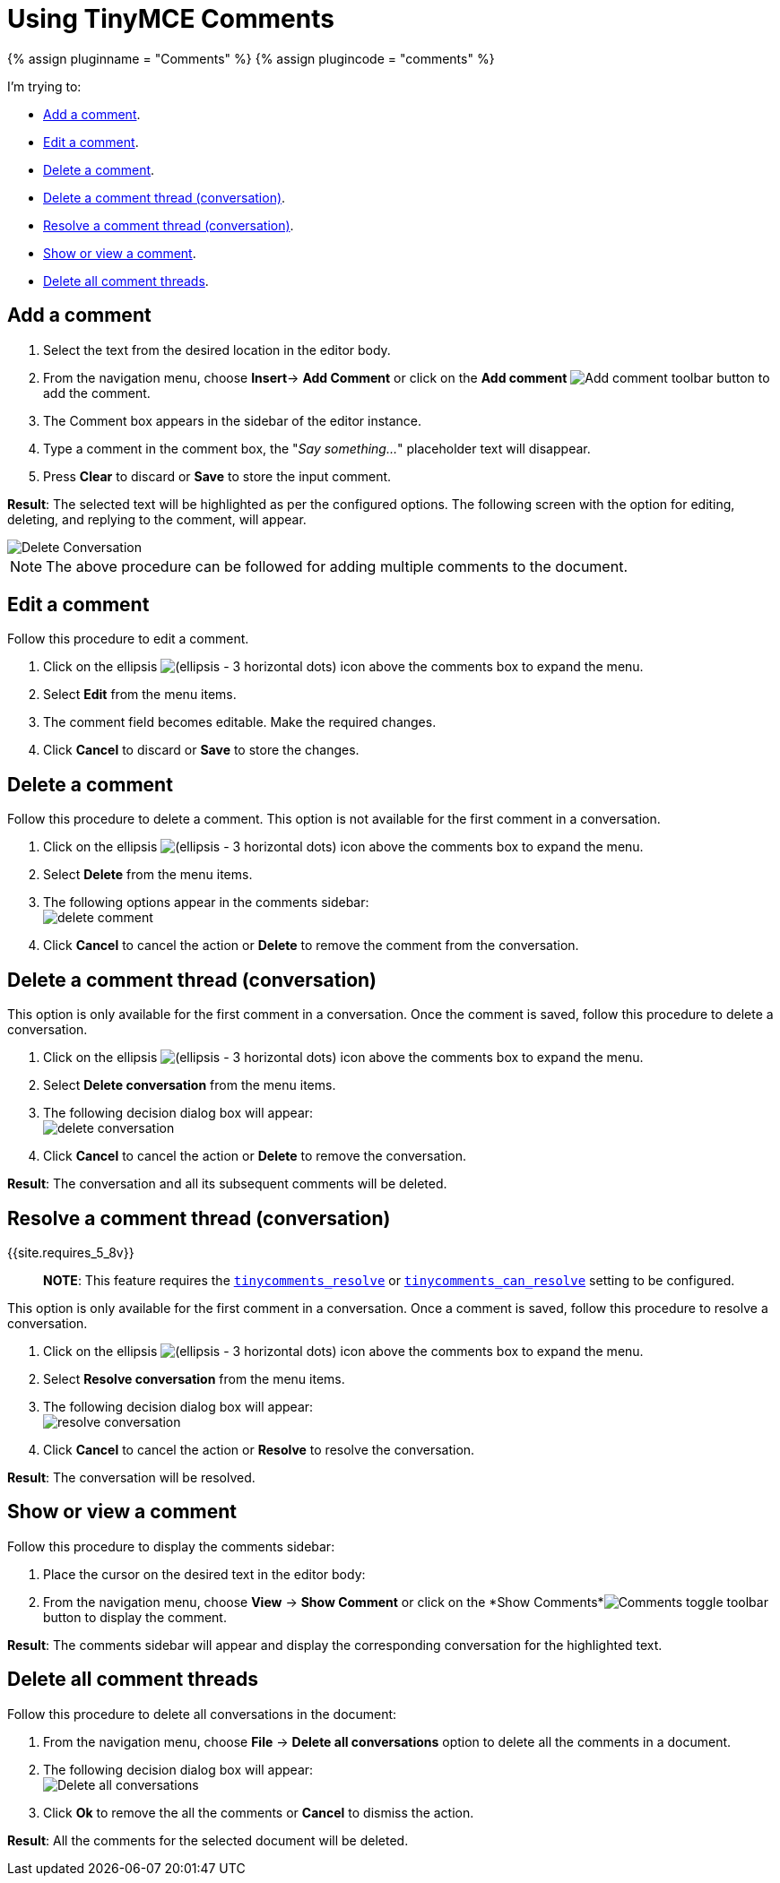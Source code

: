 = Using TinyMCE Comments
:description: How to add, edit, resolve, and remove comments in TinyMCE
:keywords: comments commenting tinycomments
:title_nav: Using Comments

{% assign pluginname = "Comments" %}
{% assign plugincode = "comments" %}

I'm trying to:

* <<addacomment,Add a comment>>.
* <<editacomment,Edit a comment>>.
* <<deleteacomment,Delete a comment>>.
* <<deleteacommentthreadconversation,Delete a comment thread (conversation)>>.
* <<resolveacommentthreadconversation,Resolve a comment thread (conversation)>>.
* <<showorviewacomment,Show or view a comment>>.
* <<deleteallcommentthreads,Delete all comment threads>>.

== Add a comment

. Select the text from the desired location in the editor body.
. From the navigation menu, choose *Insert*\-> *Add Comment* or click on the *Add comment* image:{{site.baseurl}}/images/icons/comment-add.svg[Add comment] toolbar button to add the comment.
. The Comment box appears in the sidebar of the editor instance.
. Type a comment in the comment box, the "_Say something..._" placeholder text will disappear.
. Press *Clear* to discard or *Save* to store the input comment.

*Result*: The selected text will be highlighted as per the configured options. The following screen with the option for editing, deleting, and replying to the comment, will appear.

image::{{site.baseurl}}/images/comments-edit.png[Delete Conversation]

NOTE: The above procedure can be followed for adding multiple comments to the document.

== Edit a comment

Follow this procedure to edit a comment.

. Click on the ellipsis image:{{site.baseurl}}/images/icons/image-options.svg[(ellipsis - 3 horizontal dots)] icon above the comments box to expand the menu.
. Select *Edit* from the menu items.
. The comment field becomes editable. Make the required changes.
. Click *Cancel* to discard or *Save* to store the changes.

== Delete a comment

Follow this procedure to delete a comment. This option is not available for the first comment in a conversation.

. Click on the ellipsis image:{{site.baseurl}}/images/icons/image-options.svg[(ellipsis - 3 horizontal dots)] icon above the comments box to expand the menu.
. Select *Delete* from the menu items.
. The following options appear in the comments sidebar: +
image:{{site.baseurl}}/images/comments-delete-comment.png[delete comment]
. Click *Cancel* to cancel the action or *Delete* to remove the comment from the conversation.

== Delete a comment thread (conversation)

This option is only available for the first comment in a conversation. Once the comment is saved, follow this procedure to delete a conversation.

. Click on the ellipsis image:{{site.baseurl}}/images/icons/image-options.svg[(ellipsis - 3 horizontal dots)] icon above the comments box to expand the menu.
. Select *Delete conversation* from the menu items.
. The following decision dialog box will appear: +
image:{{site.baseurl}}/images/comments-delete-conversation.png[delete conversation]
. Click *Cancel* to cancel the action or *Delete* to remove the conversation.

*Result*: The conversation and all its subsequent comments will be deleted.

== Resolve a comment thread (conversation)

{{site.requires_5_8v}}

____
*NOTE*: This feature requires the link:{{site.baseurl}}/plugins/premium/comments/comments_callback_mode/#tinycomments_resolve[`tinycomments_resolve`] or link:{{site.baseurl}}/plugins/premium/comments/comments_embedded_mode/#tinycomments_can_resolve[`tinycomments_can_resolve`] setting to be configured.
____

This option is only available for the first comment in a conversation. Once a comment is saved, follow this procedure to resolve a conversation.

. Click on the ellipsis image:{{site.baseurl}}/images/icons/image-options.svg[(ellipsis - 3 horizontal dots)] icon above the comments box to expand the menu.
. Select *Resolve conversation* from the menu items.
. The following decision dialog box will appear: +
image:{{site.baseurl}}/images/comments-resolve-conversation.png[resolve conversation]
. Click *Cancel* to cancel the action or *Resolve* to resolve the conversation.

*Result*: The conversation will be resolved.

== Show or view a comment

Follow this procedure to display the comments sidebar:

. Place the cursor on the desired text in the editor body:
. From the navigation menu, choose *View* \-> *Show Comment* or click on the *Show Comments*image:{{site.baseurl}}/images/comments-toolbar-button.png[Comments] toggle toolbar button to display the comment.

*Result*: The comments sidebar will appear and display the corresponding conversation for the highlighted text.

== Delete all comment threads

Follow this procedure to delete all conversations in the document:

. From the navigation menu, choose *File* \-> *Delete all conversations* option to delete all the comments in a document.
. The following decision dialog box will appear: +
image:{{site.baseurl}}/images/comments-delete-conversations.png[Delete all conversations]
. Click *Ok* to remove the all the comments or *Cancel* to dismiss the action.

*Result*: All the comments for the selected document will be deleted.
